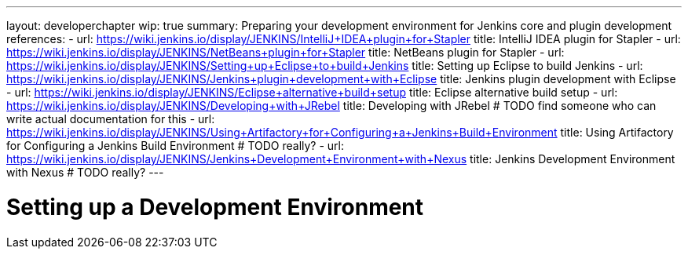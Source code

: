 ---
layout: developerchapter
wip: true
summary: Preparing your development environment for Jenkins core and plugin development
references:
- url: https://wiki.jenkins.io/display/JENKINS/IntelliJ+IDEA+plugin+for+Stapler
  title: IntelliJ IDEA plugin for Stapler
- url: https://wiki.jenkins.io/display/JENKINS/NetBeans+plugin+for+Stapler
  title: NetBeans plugin for Stapler
- url: https://wiki.jenkins.io/display/JENKINS/Setting+up+Eclipse+to+build+Jenkins
  title: Setting up Eclipse to build Jenkins
- url: https://wiki.jenkins.io/display/JENKINS/Jenkins+plugin+development+with+Eclipse
  title: Jenkins plugin development with Eclipse
- url: https://wiki.jenkins.io/display/JENKINS/Eclipse+alternative+build+setup
  title: Eclipse alternative build setup
- url: https://wiki.jenkins.io/display/JENKINS/Developing+with+JRebel
  title: Developing with JRebel # TODO find someone who can write actual documentation for this
- url: https://wiki.jenkins.io/display/JENKINS/Using+Artifactory+for+Configuring+a+Jenkins+Build+Environment
  title: Using Artifactory for Configuring a Jenkins Build Environment # TODO really?
- url: https://wiki.jenkins.io/display/JENKINS/Jenkins+Development+Environment+with+Nexus
  title: Jenkins Development Environment with Nexus # TODO really?
---

= Setting up a Development Environment
